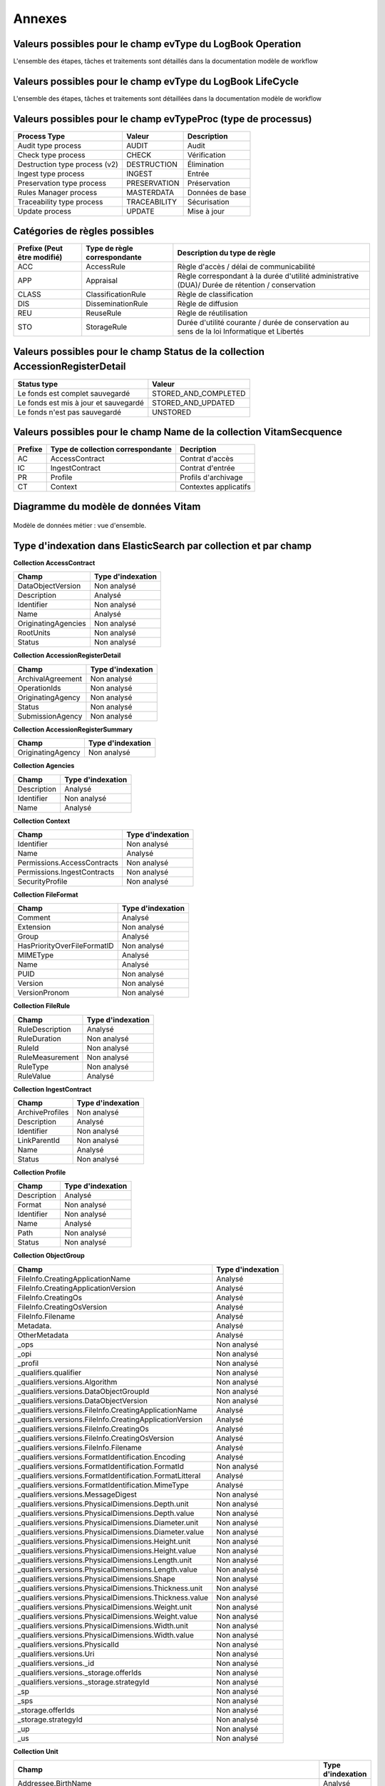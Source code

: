 Annexes
#######

Valeurs possibles pour le champ evType du LogBook Operation
-----------------------------------------------------------

L'ensemble des étapes, tâches et traitements sont détaillés dans la documentation modèle de workflow

Valeurs possibles pour le champ evType du LogBook LifeCycle
-----------------------------------------------------------
  
L'ensemble des étapes, tâches et traitements sont détaillées dans la documentation modèle de workflow

Valeurs possibles pour le champ evTypeProc (type de processus)
--------------------------------------------------------------

.. csv-table::
  :header: "Process Type","Valeur", "Description"

  "Audit type process","AUDIT", "Audit"
  "Check type process","CHECK", "Vérification"
  "Destruction type process (v2)","DESTRUCTION", "Élimination"
  "Ingest type process","INGEST", "Entrée"
  "Preservation type process","PRESERVATION", "Préservation"
  "Rules Manager process","MASTERDATA", "Données de base"
  "Traceability type process","TRACEABILITY", "Sécurisation"
  "Update process","UPDATE", "Mise à jour"

Catégories de règles possibles
------------------------------

.. csv-table::
  :header: "Prefixe (Peut être modifié)", "Type de règle correspondante", "Description du type de règle"

  "ACC", "AccessRule", "Règle d'accès / délai de communicabilité"
  "APP", "Appraisal", "Règle correspondant à la durée d'utilité administrative (DUA)/ Durée de rétention / conservation"
  "CLASS", "ClassificationRule", "Règle de classification"
  "DIS", "DisseminationRule", "Règle de diffusion"
  "REU", "ReuseRule", "Règle de réutilisation"
  "STO", "StorageRule", "Durée d'utilité courante / durée de conservation au sens de la loi Informatique et Libertés"

Valeurs possibles pour le champ Status de la collection AccessionRegisterDetail
-------------------------------------------------------------------------------

.. csv-table::
  :header: "Status type", "Valeur"

  "Le fonds est complet sauvegardé", "STORED_AND_COMPLETED"
  "Le fonds est mis à jour et sauvegardé", "STORED_AND_UPDATED"
  "Le fonds n'est pas sauvegardé", "UNSTORED"

Valeurs possibles pour le champ Name de la collection VitamSecquence
--------------------------------------------------------------------

.. csv-table::
  :header: "Prefixe", "Type de collection correspondante", "Decription"

  "AC", "AccessContract", "Contrat d'accès"
  "IC", "IngestContract", "Contrat d'entrée"
  "PR", "Profile", "Profils d'archivage"
  "CT", "Context", "Contextes applicatifs"
  
Diagramme du modèle de données Vitam
------------------------------------

.. figure:: images/vitam-class-diagram.png
    :align: center
    :height: 15 cm

    Modèle de données métier : vue d'ensemble.

Type d'indexation dans ElasticSearch par collection et par champ
----------------------------------------------------------------

**Collection AccessContract**

.. csv-table::
  :header: "Champ", "Type d'indexation"

	"DataObjectVersion", "Non analysé"
	"Description", "Analysé"
	"Identifier", "Non analysé"
	"Name", "Analysé"
	"OriginatingAgencies", "Non analysé"
	"RootUnits", "Non analysé"
	"Status", "Non analysé"

**Collection AccessionRegisterDetail**

.. csv-table::
  :header: "Champ", "Type d'indexation"

	"ArchivalAgreement", "Non analysé"
	"OperationIds", "Non analysé"
	"OriginatingAgency", "Non analysé"
	"Status", "Non analysé"
	"SubmissionAgency", "Non analysé"

**Collection AccessionRegisterSummary**

.. csv-table::
  :header: "Champ", "Type d'indexation"

  "OriginatingAgency", "Non analysé"

**Collection Agencies**

.. csv-table::
  :header: "Champ", "Type d'indexation"

	"Description", "Analysé"
	"Identifier", "Non analysé"
	"Name", "Analysé"

**Collection Context**

.. csv-table::
  :header: "Champ", "Type d'indexation"

	"Identifier", "Non analysé"
	"Name", "Analysé"
	"Permissions.AccessContracts", "Non analysé"
	"Permissions.IngestContracts", "Non analysé"
	"SecurityProfile", "Non analysé"

**Collection FileFormat**

.. csv-table::
  :header: "Champ", "Type d'indexation"

	"Comment", "Analysé"
	"Extension", "Non analysé"
	"Group", "Analysé"
	"HasPriorityOverFileFormatID", "Non analysé"
	"MIMEType", "Analysé"
	"Name", "Analysé"
	"PUID", "Non analysé"
	"Version", "Non analysé"
	"VersionPronom", "Non analysé"

**Collection FileRule**

.. csv-table::
  :header: "Champ", "Type d'indexation"

	"RuleDescription", "Analysé"
	"RuleDuration", "Non analysé"
	"RuleId", "Non analysé"
	"RuleMeasurement", "Non analysé"
	"RuleType", "Non analysé"
	"RuleValue", "Analysé"

**Collection IngestContract**

.. csv-table::
  :header: "Champ", "Type d'indexation"

	"ArchiveProfiles", "Non analysé"
	"Description", "Analysé"
	"Identifier", "Non analysé"
	"LinkParentId", "Non analysé"
	"Name", "Analysé"
	"Status", "Non analysé"
	
**Collection Profile**

.. csv-table::
  :header: "Champ", "Type d'indexation"

	"Description", "Analysé"
	"Format", "Non analysé"
	"Identifier", "Non analysé"
	"Name", "Analysé"
	"Path", "Non analysé"
	"Status", "Non analysé"

**Collection ObjectGroup**

.. csv-table::
  :header: "Champ", "Type d'indexation"

  "FileInfo.CreatingApplicationName", "Analysé"
  "FileInfo.CreatingApplicationVersion", "Analysé"
  "FileInfo.CreatingOs", "Analysé"
  "FileInfo.CreatingOsVersion", "Analysé"
  "FileInfo.Filename", "Analysé"
  "Metadata.", "Analysé"
  "OtherMetadata", "Analysé"
  "_ops", "Non analysé"
  "_opi", "Non analysé"
  "_profil", "Non analysé"
  "_qualifiers.qualifier", "Non analysé"
  "_qualifiers.versions.Algorithm", "Non analysé"
  "_qualifiers.versions.DataObjectGroupId", "Non analysé"
  "_qualifiers.versions.DataObjectVersion", "Non analysé"
  "_qualifiers.versions.FileInfo.CreatingApplicationName", "Analysé"
  "_qualifiers.versions.FileInfo.CreatingApplicationVersion", "Analysé"
  "_qualifiers.versions.FileInfo.CreatingOs", "Analysé"
  "_qualifiers.versions.FileInfo.CreatingOsVersion", "Analysé"
  "_qualifiers.versions.FileInfo.Filename", "Analysé"
  "_qualifiers.versions.FormatIdentification.Encoding", "Analysé"
  "_qualifiers.versions.FormatIdentification.FormatId", "Non analysé"
  "_qualifiers.versions.FormatIdentification.FormatLitteral", "Analysé"
  "_qualifiers.versions.FormatIdentification.MimeType", "Analysé"
  "_qualifiers.versions.MessageDigest", "Non analysé"
  "_qualifiers.versions.PhysicalDimensions.Depth.unit", "Non analysé"
  "_qualifiers.versions.PhysicalDimensions.Depth.value", "Non analysé"
  "_qualifiers.versions.PhysicalDimensions.Diameter.unit", "Non analysé"
  "_qualifiers.versions.PhysicalDimensions.Diameter.value", "Non analysé"
  "_qualifiers.versions.PhysicalDimensions.Height.unit", "Non analysé"
  "_qualifiers.versions.PhysicalDimensions.Height.value", "Non analysé"
  "_qualifiers.versions.PhysicalDimensions.Length.unit", "Non analysé"
  "_qualifiers.versions.PhysicalDimensions.Length.value", "Non analysé"
  "_qualifiers.versions.PhysicalDimensions.Shape", "Non analysé"
  "_qualifiers.versions.PhysicalDimensions.Thickness.unit", "Non analysé"
  "_qualifiers.versions.PhysicalDimensions.Thickness.value", "Non analysé"
  "_qualifiers.versions.PhysicalDimensions.Weight.unit", "Non analysé"
  "_qualifiers.versions.PhysicalDimensions.Weight.value", "Non analysé"
  "_qualifiers.versions.PhysicalDimensions.Width.unit", "Non analysé"
  "_qualifiers.versions.PhysicalDimensions.Width.value", "Non analysé"
  "_qualifiers.versions.PhysicalId", "Non analysé"
  "_qualifiers.versions.Uri", "Non analysé"
  "_qualifiers.versions._id", "Non analysé"
  "_qualifiers.versions._storage.offerIds", "Non analysé"
  "_qualifiers.versions._storage.strategyId", "Non analysé"
  "_sp", "Non analysé"
  "_sps", "Non analysé"
  "_storage.offerIds", "Non analysé"
  "_storage.strategyId", "Non analysé"
  "_up", "Non analysé"
  "_us", "Non analysé"

**Collection Unit**

.. csv-table::
  :header: "Champ", "Type d'indexation"

	"Addressee.BirthName", "Analysé"
	"Addressee.BirthPlace.Address", "Analysé"
	"Addressee.BirthPlace.City", "Analysé"
	"Addressee.BirthPlace.Country", "Analysé"
	"Addressee.BirthPlace.Geogname", "Analysé"
	"Addressee.BirthPlace.PostalCode", "Non analysé"
	"Addressee.BirthPlace.Region", "Analysé"
	"Addressee.Corpname", "Analysé"
	"Addressee.DeathPlace.Address", "Analysé"
	"Addressee.DeathPlace.City", "Analysé"
	"Addressee.DeathPlace.Country", "Analysé"
	"Addressee.DeathPlace.Geogname", "Analysé"
	"Addressee.DeathPlace.PostalCode", "Non analysé"
	"Addressee.DeathPlace.Region", "Analysé"
	"Addressee.FirstName", "Analysé"
	"Addressee.Gender", "Analysé"
	"Addressee.GivenName", "Analysé"
	"Addressee.Identifier", "Non analysé"
	"Addressee.Nationality", "Analysé"
	"ArchivalAgencyArchiveUnitIdentifier", "Non analysé"
	"ArchiveUnitProfile", "Non analysé"
	"AuthorizedAgent.BirthName", "Analysé"
	"AuthorizedAgent.BirthPlace.Address", "Analysé"
	"AuthorizedAgent.BirthPlace.City", "Analysé"
	"AuthorizedAgent.BirthPlace.Country", "Analysé"
	"AuthorizedAgent.BirthPlace.Geogname", "Analysé"
	"AuthorizedAgent.BirthPlace.PostalCode", "Non analysé"
	"AuthorizedAgent.BirthPlace.Region", "Analysé"
	"AuthorizedAgent.Corpname", "Analysé"
	"AuthorizedAgent.DeathPlace.Address", "Analysé"
	"AuthorizedAgent.DeathPlace.City", "Analysé"
	"AuthorizedAgent.DeathPlace.Country", "Analysé"
	"AuthorizedAgent.DeathPlace.Geogname", "Analysé"
	"AuthorizedAgent.DeathPlace.PostalCode", "Non analysé"
	"AuthorizedAgent.DeathPlace.Region", "Analysé"
	"AuthorizedAgent.FirstName", "Analysé"
	"AuthorizedAgent.Gender", "Analysé"
	"AuthorizedAgent.GivenName", "Analysé"
	"AuthorizedAgent.Identifier", "Non analysé"
	"AuthorizedAgent.Nationality", "Analysé"
	"Coverage.Juridictional", "Analysé"
	"Coverage.Spatial", "Analysé"
	"Coverage.Temporal", "Analysé"
	"CustodialHistory.CustodialHistoryFile.DataObjectGroupReferenceId", "Non analysé"
	"CustodialHistory.CustodialHistoryItem", "Analysé"
	"Description", "Analysé"
	"DescriptionLanguage", "Analysé"
	"DescriptionLevel", "Non analysé"
	"Descriptions.*", "Analysé"
	"DocumentType", "Analysé"
	"Event.EventDetail", "Analysé"
	"Event.EventIdentifier", "Non analysé"
	"Event.EventType", "Analysé"
	"FilePlanPosition", "Non analysé"
	"Gps.GpsAltitude", "Non analysé"
	"Gps.GpsAltitudeRef", "Non analysé"
	"Gps.GpsDateStamp", "Non analysé"
	"Gps.GpsLatitude", "Non analysé"
	"Gps.GpsLatitudeRef", "Non analysé"
	"Gps.GpsLongitude", "Non analysé"
	"Gps.GpsLongitudeRef", "Non analysé"
	"Gps.GpsVersionID", "Non analysé"
	"Keyword.KeywordContent", "Non analysé"
	"Keyword.KeywordReference", "Non analysé"
	"Keyword.KeywordType", "Non analysé"
	"Language", "Analysé"
	"OriginatingAgency.Identifier", "Non analysé"
	"OriginatingAgencyArchiveUnitIdentifier", "Non analysé"
	"OriginatingSystemId", "Non analysé"
	"Recipient.BirthName", "Analysé"
	"Recipient.BirthPlace.Address", "Analysé"
	"Recipient.BirthPlace.City", "Analysé"
	"Recipient.BirthPlace.Country", "Analysé"
	"Recipient.BirthPlace.Geogname", "Analysé"
	"Recipient.BirthPlace.PostalCode", "Non analysé"
	"Recipient.BirthPlace.Region", "Analysé"
	"Recipient.Corpname", "Analysé"
	"Recipient.DeathPlace.Address", "Analysé"
	"Recipient.DeathPlace.City", "Analysé"
	"Recipient.DeathPlace.Country", "Analysé"
	"Recipient.DeathPlace.Geogname", "Analysé"
	"Recipient.DeathPlace.PostalCode", "Non analysé"
	"Recipient.DeathPlace.Region", "Analysé"
	"Recipient.FirstName", "Analysé"
	"Recipient.Gender", "Analysé"
	"Recipient.GivenName", "Analysé"
	"Recipient.Identifier", "Non analysé"
	"Recipient.Nationality", "Analysé"
	"RelatedObjectReference.IsPartOf.ArchiveUnitRefId", "Non analysé"
	"RelatedObjectReference.IsPartOf.DataObjectReference.DataObjectGroupReferenceId", "Non analysé"
	"RelatedObjectReference.IsPartOf.DataObjectReference.DataObjectReferenceId", "Non analysé"
	"RelatedObjectReference.IsPartOf.RepositoryArchiveUnitPID", "Non analysé"
	"RelatedObjectReference.IsPartOf.RepositoryObjectPID", "Non analysé"
	"RelatedObjectReference.IsVersionOf.ArchiveUnitRefId", "Non analysé"
	"RelatedObjectReference.IsVersionOf.DataObjectReference.DataObjectGroupReferenceId", "Non analysé"
	"RelatedObjectReference.IsVersionOf.DataObjectReference.DataObjectReferenceId", "Non analysé"
	"RelatedObjectReference.IsVersionOf.RepositoryArchiveUnitPID", "Non analysé"
	"RelatedObjectReference.IsVersionOf.RepositoryObjectPID", "Non analysé"
	"RelatedObjectReference.References.ArchiveUnitRefId", "Non analysé"
	"RelatedObjectReference.References.DataObjectReference.DataObjectGroupReferenceId", "Non analysé"
	"RelatedObjectReference.References.DataObjectReference.DataObjectReferenceId", "Non analysé"
	"RelatedObjectReference.References.RepositoryArchiveUnitPID", "Non analysé"
	"RelatedObjectReference.References.RepositoryObjectPID", "Non analysé"
	"RelatedObjectReference.Replaces.ArchiveUnitRefId", "Non analysé"
	"RelatedObjectReference.Replaces.DataObjectReference.DataObjectGroupReferenceId", "Non analysé"
	"RelatedObjectReference.Replaces.DataObjectReference.DataObjectReferenceId", "Non analysé"
	"RelatedObjectReference.Replaces.RepositoryArchiveUnitPID", "Non analysé"
	"RelatedObjectReference.Replaces.RepositoryObjectPID", "Non analysé"
	"RelatedObjectReference.Requires.ArchiveUnitRefId", "Non analysé"
	"RelatedObjectReference.Requires.DataObjectReference.DataObjectGroupReferenceId", "Non analysé"
	"RelatedObjectReference.Requires.DataObjectReference.DataObjectReferenceId", "Non analysé"
	"RelatedObjectReference.Requires.RepositoryArchiveUnitPID", "Non analysé"
	"RelatedObjectReference.Requires.RepositoryObjectPID", "Non analysé"
	"Signature.Masterdata", "Non analysé"
	"Signature.ReferencedObject.SignedObjectDigest.Algorithm", "Non analysé"
	"Signature.ReferencedObject.SignedObjectDigest.Value", "Non analysé"
	"Signature.ReferencedObject.SignedObjectId", "Non analysé"
	"Signature.Signer.Activity", "Non analysé"
	"Signature.Signer.BirthName", "Analysé"
	"Signature.Signer.BirthPlace.Address", "Analysé"
	"Signature.Signer.BirthPlace.City", "Analysé"
	"Signature.Signer.BirthPlace.Country", "Analysé"
	"Signature.Signer.BirthPlace.Geogname", "Analysé"
	"Signature.Signer.BirthPlace.PostalCode", "Non analysé"
	"Signature.Signer.BirthPlace.Region", "Analysé"
	"Signature.Signer.Corpname", "Analysé"
	"Signature.Signer.DeathPlace.Address", "Analysé"
	"Signature.Signer.DeathPlace.City", "Analysé"
	"Signature.Signer.DeathPlace.Country", "Analysé"
	"Signature.Signer.DeathPlace.Geogname", "Analysé"
	"Signature.Signer.DeathPlace.PostalCode", "Non analysé"
	"Signature.Signer.DeathPlace.Region", "Analysé"
	"Signature.Signer.FirstName", "Analysé"
	"Signature.Signer.Function", "Non analysé"
	"Signature.Signer.Gender", "Analysé"
	"Signature.Signer.GivenName", "Analysé"
	"Signature.Signer.Identifier", "Non analysé"
	"Signature.Signer.Nationality", "Analysé"
	"Signature.Signer.Position", "Analysé"
	"Signature.Signer.Role", "Analysé"
	"Signature.Validator.Activity", "Non analysé"
	"Signature.Validator.BirthName", "Analysé"
	"Signature.Validator.BirthPlace.Address", "Analysé"
	"Signature.Validator.BirthPlace.City", "Analysé"
	"Signature.Validator.BirthPlace.Country", "Analysé"
	"Signature.Validator.BirthPlace.Geogname", "Analysé"
	"Signature.Validator.BirthPlace.PostalCode", "Non analysé"
	"Signature.Validator.BirthPlace.Region", "Analysé"
	"Signature.Validator.Corpname", "Analysé"
	"Signature.Validator.DeathPlace.Address", "Analysé"
	"Signature.Validator.DeathPlace.City", "Analysé"
	"Signature.Validator.DeathPlace.Country", "Analysé"
	"Signature.Validator.DeathPlace.Geogname", "Analysé"
	"Signature.Validator.DeathPlace.PostalCode", "Non analysé"
	"Signature.Validator.DeathPlace.Region", "Analysé"
	"Signature.Validator.FirstName", "Analysé"
	"Signature.Validator.Function", "Non analysé"
	"Signature.Validator.Gender", "Analysé"
	"Signature.Validator.GivenName", "Analysé"
	"Signature.Validator.Identifier", "Non analysé"
	"Signature.Validator.Nationality", "Analysé"
	"Signature.Validator.Position", "Analysé"
	"Signature.Validator.Role", "Analysé"
	"Source", "Analysé"
	"Status", "Non analysé"
	"SubmissionAgency.Identifier", "Non analysé"
	"SystemId", "Non analysé"
	"Tag", "Non analysé"
	"Title", "Analysé"
	"Titles.*", "Analysé"
	"TransferringAgencyArchiveUnitIdentifier", "Non analysé"
	"Type", "Non analysé"
	"Version", "Non analysé"
	"Writer.Activity", "Non analysé"
	"Writer.BirthName", "Analysé"
	"Writer.BirthPlace.Address", "Analysé"
	"Writer.BirthPlace.City", "Analysé"
	"Writer.BirthPlace.Country", "Analysé"
	"Writer.BirthPlace.Geogname", "Analysé"
	"Writer.BirthPlace.PostalCode", "Non analysé"
	"Writer.BirthPlace.Region", "Analysé"
	"Writer.DeathPlace.Address", "Analysé"
	"Writer.DeathPlace.City", "Analysé"
	"Writer.DeathPlace.Country", "Analysé"
	"Writer.DeathPlace.Geogname", "Analysé"
	"Writer.DeathPlace.PostalCode", "Non analysé"
	"Writer.DeathPlace.Region", "Analysé"
	"Writer.FirstName", "Analysé"
	"Writer.Function", "Non analysé"
	"Writer.Gender", "Analysé"
	"Writer.GivenName", "Analysé"
	"Writer.Identifier", "Non analysé"
	"Writer.Nationality", "Analysé"
	"Writer.Position", "Analysé"
	"Writer.Role", "Analysé"
	"_mgt.AccessRule.Inheritance.PreventRulesId", "Non analysé"
	"_mgt.AccessRule.Rules.Rule", "Non analysé"
	"_mgt.AppraisalRule.FinalAction", "Non analysé"
	"_mgt.AppraisalRule.Inheritance.PreventRulesId", "Non analysé"
	"_mgt.AppraisalRule.Rules.Rule", "Non analysé"
	"_mgt.ClassificationRule.Inheritance.PreventRulesId", "Non analysé"
	"_mgt.ClassificationRule.Rules.ClassificationLevel", "Non analysé"
	"_mgt.ClassificationRule.Rules.ClassificationOwner", "Analysé"
	"_mgt.ClassificationRule.Rules.Rule", "Non analysé"
	"_mgt.DisseminationRule.Inheritance.PreventRulesId", "Non analysé"
	"_mgt.DisseminationRule.Rules.Rule", "Non analysé"
	"_mgt.OriginatingAgency", "Non analysé"
	"_mgt.ReuseRule.Inheritance.PreventRulesId", "Non analysé"
	"_mgt.ReuseRule.Rules.Rule", "Non analysé"
	"_mgt.StorageRule.FinalAction", "Non analysé"
	"_mgt.StorageRule.Inheritance.PreventRulesId", "Non analysé"
	"_mgt.StorageRule.Rules.Rule", "Non analysé"
	"_og", "Non analysé"
	"_ops", "Non analysé"
   "_opi", "Non analysé"
	"_sp", "Non analysé"
	"_sps", "Non analysé"
	"_storage.offerIds", "Non analysé"
	"_storage.strategyId", "Non analysé"
	"_unitType", "Non analysé"
	"_up", "Non analysé"
	"_us", "Non analysé"

**Collection SecurityProfile**

.. csv-table::
  :header: "Champ", "Type d'indexation"

	"Identifier", "Non analysé"
	"Name", "Analysé"
	"Permissions", "Non analysé"


Correspondances des champs spéciaux dans Vitam
----------------------------------------------

Les champs dont le nom est préfixé d'un "_" ne sont pas accessible directement, une correspondance est nécessaire pour y accéder.

**Collection LogbookOperation**

.. csv-table::
  :header: "Champ", "Champ interne"

	"#id","_id"
	"#tenant","_tenant"

**Collection AccessContract**

.. csv-table::
  :header: "Champ", "Champ interne"

	"#id","_id"
	"#tenant","_tenant"

**Collection AccessionRegisterDetail**

.. csv-table::
  :header: "Champ", "Champ interne"

	"#id","_id"
	"#tenant","_tenant"

**Collection AccessionRegisterSummary**

.. csv-table::
  :header: "Champ", "Champ interne"

	"#id","_id"
	"#tenant","_tenant"

**Collection Agencies**

.. csv-table::
  :header: "Champ", "Champ interne"

	"#id","_id"
	"#tenant","_tenant"

**Collection Context**

.. csv-table::
  :header: "Champ", "Champ interne"

	"#id","_id"

**Collection FileFormat**

.. csv-table::
  :header: "Champ", "Champ interne"

	"#id","_id"

**Collection FileRule**

.. csv-table::
  :header: "Champ", "Champ interne"

	"#id","_id"
	"#tenant","_tenant"
	"#version","_v"

**Collection IngestContract**

.. csv-table::
  :header: "Champ", "Champ interne"

	"#id","_id"
	"#tenant","_tenant"
	
**Collection Profile**

.. csv-table::
  :header: "Champ", "Champ interne"

	"#id","_id"
	"#tenant","_tenant"

**Collection Unit**

.. warning:: Le champs "_uds" n'est pas accessible en externe.

.. csv-table::
  :header: "Champ", "Champ interne"

	"#id","_id"
	"#management","_mgt"
    "#min","_min"
    "#max","_max"
    "#nbunits","_nbc"
    "#object","_og"
    "#originating_agency","_sp"
    "#originating_agencies","_sps"
    "BLOQUÉ","_uds"
    "#unitups","_up"
    "#allunitups","_us"
    "#nbunits","_nbc"
    "#unitType","_unitType"
    "#storage","_storage"
    "#operations","_ops"
    "#opi","_opi"
    "#score","_score"
    "#version","_v"
	"#tenant","_tenant"

**Collection ObjectGroup**

.. csv-table::
  :header: "Champ", "Champ interne"

	"#id","_id"
	"#profil","_profil"
    "#qualifiers","_qualifiers"
	"#size","_qualifiers.versions.size"
    "#nbobjects","_nbc"
    "#originating_agency","_sp"
    "#originating_agencies","_sps"
    "#unitups","_up"
    "#storage","_storage"
    "#operations","_ops"
    "#opi","_opi"
    "#score","_score"
    "#version","_v"
	"#tenant","_tenant"
